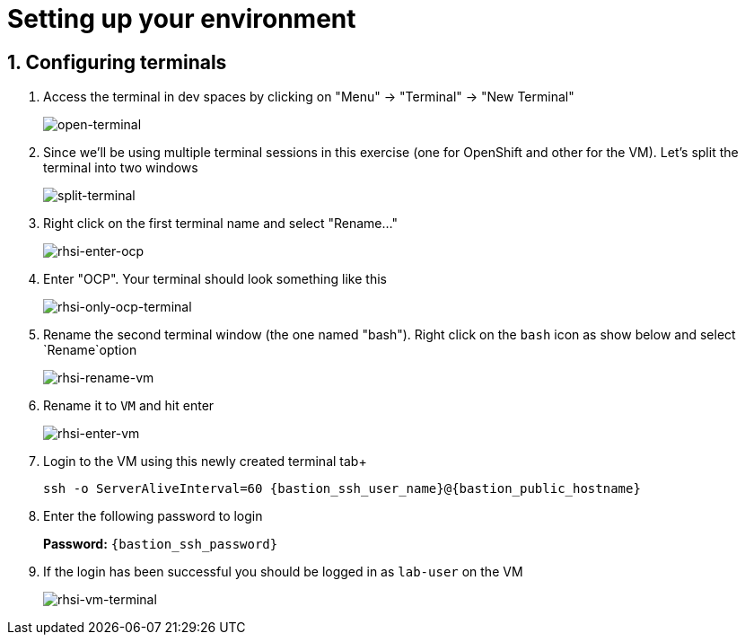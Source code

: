 
= Setting up your environment

== 1. Configuring terminals

. Access the terminal in dev spaces by clicking on "Menu" -> "Terminal" -> "New Terminal"
+
image::open-terminal.png[open-terminal]

. Since we'll be using multiple terminal sessions in this exercise (one for OpenShift and other for the VM). Let's split the terminal into two windows
+

image::split-terminal.png[split-terminal]


. Right click on the first terminal name and select "Rename..."
+

image::rename-terminal.png[rhsi-enter-ocp]

. Enter "OCP". Your terminal should look something like this
+

image::rhsi-only-ocp-terminal.png[rhsi-only-ocp-terminal]


. Rename the second terminal window (the one named "bash"). Right click on the `bash` icon as show below and select `Rename`option
+

image::rhsi-rename-vm.png[rhsi-rename-vm]

. Rename it to `VM` and hit enter
+

image::rhsi-enter-vm.png[rhsi-enter-vm]

. Login to the VM using this newly created terminal tab+
+

[source,sh,role="copypaste",subs=attributes+]
----
ssh -o ServerAliveInterval=60 {bastion_ssh_user_name}@{bastion_public_hostname}
----

. Enter the following password to login
+
*Password:* `{bastion_ssh_password}`

. If the login has been successful you should be logged in as `lab-user` on the VM
+

image::rhsi-vm-terminal.png[rhsi-vm-terminal]

